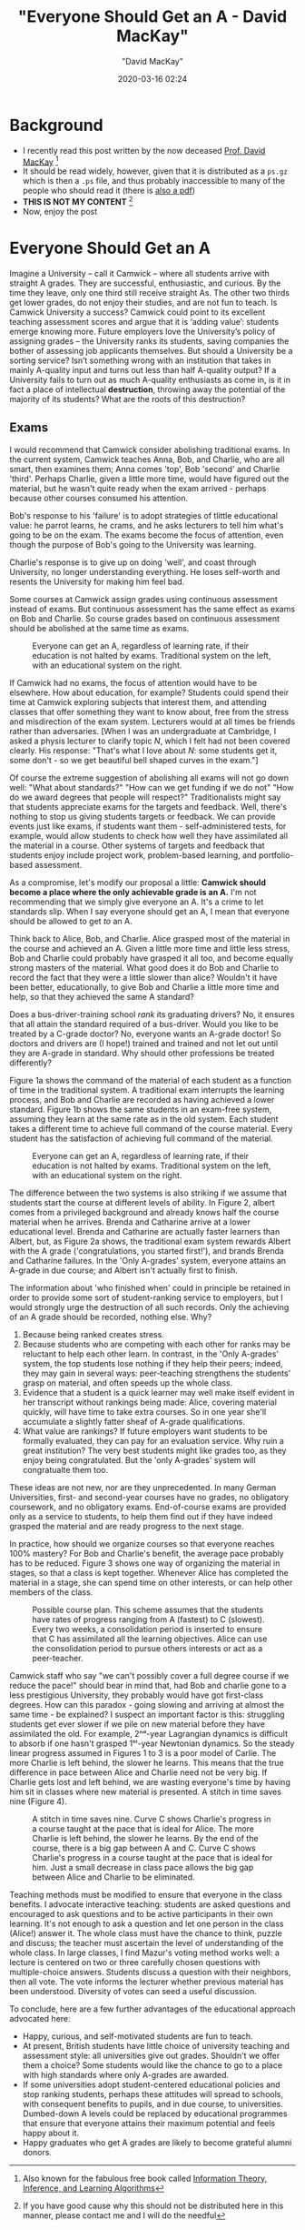 #+title:  "Everyone Should Get an A - David MacKay"
#+author: "David MacKay"
#+date: 2020-03-16 02:24

#+hugo_base_dir: ../
#+hugo_section: ./posts
#+export_file_name: mackay-all-a
#+hugo_custom_front_matter: :toc true :comments false
#+hugo_tags: academics teaching evaluation ideas
#+hugo_categories: programming
#+hugo_draft: false
#+comments: false

* Background
- I recently read this post written by the now deceased [[http://www.inference.org.uk/mackay/][Prof. David MacKay]] [fn:book]
- It should be read widely, however, given that it is distributed as a ~ps.gz~
  which is then a ~.ps~ file, and thus probably inaccessible to many of the
  people who should read it (there is [[http://www.inference.org.uk/mackay/exams.pdf][also a pdf]])
- *THIS IS NOT MY CONTENT* [fn:note]
- Now, enjoy the post

* Everyone Should Get an A
Imagine a University – call it Camwick – where all students arrive with straight
A grades. They are successful, enthusiastic, and curious. By the time they
leave, only one third still receive straight As. The other two thirds get lower
grades, do not enjoy their studies, and are not fun to teach. Is Camwick
University a success? Camwick could point to its excellent teaching assessment
scores and argue that it is ‘adding value’: students emerge knowing more. Future
employers love the University’s policy of assigning grades – the University
ranks its students, saving companies the bother of assessing job applicants
themselves. But should a University be a sorting service? Isn’t something wrong
with an institution that takes in mainly A-quality input and turns out less than
half A-quality output? If a University fails to turn out as much A-quality
enthusiasts as come in, is it in fact a place of intellectual *destruction*,
throwing away the potential of the majority of its students? What are the roots
of this destruction?

** Exams
I would recommend that Camwick consider abolishing traditional exams. In the
current system, Camwick teaches Anna, Bob, and Charlie, who are  all smart, then
examines them; Anna comes 'top', Bob 'second' and Charlie 'third'. Perhaps
Charlie, given a little more time, would have figured out the material, but he
wasn't quite ready when the exam arrived - perhaps because other courses
consumed his attention.

Bob's response to his 'failure' is to adopt strategies of tlittle educational
value: he parrot learns, he crams, and he asks lecturers to tell him what's
going to be on the exam. The exams become the focus of attention, even though
the purpose of Bob's going to the University was learning.

Charlie's response is to give up on doing 'well', and coast through University,
no longer understanding everything. He loses self-worth and resents the
University for making him feel bad.

Some courses at Camwick assign grades using continuous assessment instead of
exams. But continuous assessment has the same effect as exams on Bob and
Charlie. So course grades based on continuous assessment should be abolished at
the same time as exams.

#+CAPTION: Everyone can get an A, regardless of learning rate, if their education is not halted by exams. Traditional system on the left, with an educational system on the right.
[[file:/macKayAs/fig1.jpg]]

If Camwick had no exams, the focus of attention would have to be elsewhere. How
about education, for example? Students could spend their time at Camwick
exploring subjects that interest them, and attending classes that offer
something they want to know about, free from the stress and misdirection of the
exam system. Lecturers would at all times be friends rather than adversaries.
[When I was an undergraduate at Cambridge, I asked a physis lecturer to clarify
topic $N$, which I felt had not been covered clearly. His response: "That's
what I love about $N$: some students get it, some don't - so we get beautiful
bell shaped curves in the exam."]

Of course the extreme suggestion of abolishing all exams will not go down well:
"What about standards?" "How can we get funding if we do not" "How do we award
degrees that people will respect?" Traditionalists might say that students
appreciate exams for the targets and feedback. Well, there's nothing to stop us
giving students targets or feedback. We can provide events just like exams, if
students want them - self-administered tests, for example, would allow students
to check how well they have assimilated all the material in a course. Other
systems of targets and feedback that students enjoy include project work,
problem-based learning, and portfolio-based assessment.

As a compromise, let's modify our proposal a little: *Camwick should become a place where the only achievable grade is an A.* I'm not recommending that we
simply give everyone an A. It's a crime to let standards slip. When I say
everyone should get an A, I mean that everyone should be allowed to get /to/ an
A.

Think back to Alice, Bob, and Charlie. Alice grasped most of the material in the
course and achieved an A. Given a little more time and little less stress, Bob
and Charlie could probably have grasped it all too, and become equally strong
masters of the material. What good does it do Bob and Charlie to record the fact
that they were a little slower than alice? Wouldn't it have been better,
educationally, to give Bob and Charlie a little more time and help, so that they
achieved the same A standard?

Does a bus-driver-training school /rank/ its graduating drivers? No, it ensures
that all attain the standard required of a bus-driver. Would you like to be
treated by a C-grade doctor? No, everyone wants an A-grade doctor! So doctors
and drivers are (I hope!) trained and trained and not let out until they are
A-grade in standard. Why should other professions be treated differently?

Figure 1a shows the command of the material of each student as a function of
time in the traditional system. A traditional exam interrupts the learning
process, and Bob and Charlie are recorded as having achieved a lower standard.
Figure 1b shows the same students in an exam-free system, assuming they learn at
the same rate as in the old system. Each student takes a different time to
achieve full command of the course material. Every student has the satisfaction
of achieving full command of the material.

#+CAPTION: Everyone can get an A, regardless of learning rate, if their education is not halted by exams. Traditional system on the left, with an educational system on the right.
[[file:/macKayAs/fig2.jpg]]

The difference between the two systems is also striking if we assume that
students start the course at different levels of ability. In Figure 2, albert
comes from a privileged background and already knows half the course material
when he arrives. Brenda and Catharine arrive at a lower educational level.
Brenda and Catharine are actually faster learners than Albert, but, as Figure 2a
shows, the traditional exam system rewards Albert with the A grade
('congratulations, you started first!'), and brands Brenda and Catharine
failures. In the 'Only A-grades' system, everyone attains an A-grade in due
course; and Albert isn't actually first to finish.

The information about 'who finished when' could in principle be retained in
order to provide some sort of student-ranking service to employers, but I would
strongly urge the destruction of all such records. Only the achieving of an A
grade should be recorded, nothing else. Why?

1. Because being ranked creates stress.
2. Because students who are competing with each other for ranks may be reluctant
   to help each other learn. In contrast, in the 'Only A-grades' system, the top
   students lose nothing if they help their peers; indeed, they may gain in
   several ways: peer-teaching strengthens the students' grasp on material, and
   often speeds up the whole class.
3. Evidence that a student is a quick learner may well make itself evident in
   her transcript without rankings being made: Alice, covering material quickly,
   will have time to take extra courses. So in one year she'll accumulate a
   slightly fatter sheaf of A-grade qualifications.
4. What value are rankings? If future employers want students to be formally
   evaluated, they can pay for an evaluation service. Why ruin a great
   institution? The very best students might like grades too, as they enjoy
   being congratulated. But the 'only A-grades' system will congratualte them
   too.

These ideas are not new, nor are they unprecedented. In many German
Universities, first- and second-year courses have no grades, no obligatory
coursework, and no obligatory exams. End-of-course exams are provided only as a
service to students, to help them find out if they have indeed grasped the
material and are ready progress to the next stage.

In practice, how should we organize courses so that everyone reaches 100%
mastery? For Bob and Charlie's benefit, the average pace probably has to be
reduced. Figure 3 shows one way of organizing the material in stages, so that a
class is kept together. Whenever Alice has completed the material in a stage,
she can spend time on other interests, or can help other members of the class.

#+CAPTION: Possible course plan. This scheme assumes that the students have rates of progress ranging from A (fastest) to C (slowest). Every two weeks, a consolidation period is inserted to ensure that C has assimilated all the learning objectives. Alice can use the consolidation period to pursue others interests or act as a peer-teacher.
[[file:/macKayAs/figs_ABC21.jpg]]

Camwick staff who say "we can't possibly cover a full degree course if we reduce
the pace!" should bear in mind that, had Bob and charlie gone to a less
prestigious University, they probably would have got first-class degrees. How
can this paradox - going slowing and arriving at almost the same time - be
explained? I suspect an important factor is this: struggling students get ever
slower if we pile on new material before they have assimilated the old. For
example, 2ⁿᵈ-year Lagrangian dynamics is difficult to absorb if one hasn't
grasped 1ˢᵗ-year Newtonian dynamics. So the steady linear progress assumed in
Figures 1 to 3 is a poor model of Carlie. The more Charlie is left behind, the
slower he learns. This means that the true difference in pace between Alice and
Charlie need not be very big. If Charlie gets lost and left behind, we are
wasting everyone's time by having him sit in classes where new material is
presented. A stitch in time saves nine (Figure 4).

#+CAPTION: A stitch in time saves nine. Curve C shows Charlie's progress in a course taught at the pace that is ideal for Alice. The more Charlie is left behind, the slower he learns. By the end of the course, there is a big gap between A and C. Curve C shows Charlie's progress in a course taught at the pace that is ideal for him. Just a small decrease in class pace allows the big gap between Alice and Charlie to be eliminated.
[[file:/macKayAs/figs_ABC31.jpg]]

Teaching methods must be modified to ensure that everyone in the class benefits.
I advocate interactive teaching: students are asked questions and encouraged to
ask questions and to be active participants in their own learning. It's not
enough to ask a question and let one person in the class (Alice!) answer it. The
whole class must have the chance to think, puzzle and discuss; the teacher must
ascertain the level of understanding of the whole class. In large classes, I
find Mazur's voting method works well: a lecture is centered on two or three
carefully chosen questions with multiple-choice answers. Students discuss a
question with their neighbors, then all vote. The vote informs the lecturer
whether previous material has been understood. Diversity of votes can seed a
useful discussion.

To conclude, here are a few further advantages of the educational approach
advocated here:

- Happy, curious, and self-motivated students are fun to teach.
- At present, British students have little choice of university teaching and
  assessment style: all universities give out grades. Shouldn't we offer them a
  choice? Some students would like the chance to go to a place with high
  standards where only A-grades are awarded.
- If some universities adopt student-centered educational policies and stop
  ranking students, perhaps these attitudes will spread to schools, with
  consequent benefits to pupils, and in due course, to universities. Dumbed-down
  A levels could be replaced by educational programmes that ensure that everyone
  attains their maximum potential and feels happy about it.
- Happy graduates who get A grades are likely to become grateful alumni donors.

[fn:note] If you have good cause why this should not be distributed here in this manner, please contact me and I will do the needful
[fn:book] Also known for the fabulous free book called [[http://www.inference.org.uk/mackay/itila/][Information Theory, Inference, and Learning Algorithms]]
